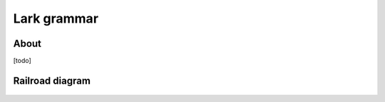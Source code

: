 ############
Lark grammar
############


About
=====

[todo]


Railroad diagram
================

.. figure:: ../../_static/img/lark-railroad-diagram.svg
   :alt: Lark grammar

